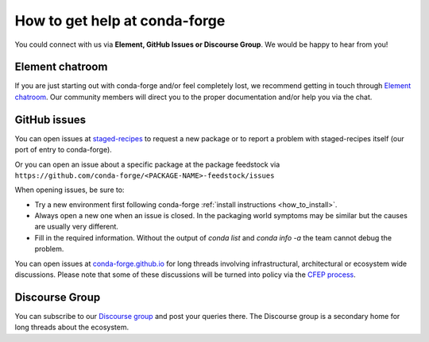 How to get help at conda-forge
==============================

You could connect with us via **Element, GitHub Issues or Discourse Group**.
We would be happy to hear from you!

Element chatroom
---------------------

If you are just starting out with conda-forge and/or feel completely lost, we recommend getting in touch through `Element chatroom <https://app.element.io/#/room/#conda-forge:matrix.org>`__. Our community members will direct
you to the proper documentation and/or help you via the chat.

GitHub issues
-------------

You can open issues at `staged-recipes <https://github.com/conda-forge/staged-recipes/issues>`__
to request a new package or to report a problem with staged-recipes itself (our port of entry to conda-forge).

Or you can open an issue about a specific package at the package feedstock via
``https://github.com/conda-forge/<PACKAGE-NAME>-feedstock/issues``

When opening issues, be sure to:

* Try a new environment first following conda-forge :ref:`install instructions <how_to_install>`.
* Always open a new one when an issue is closed. In the packaging world symptoms may be similar but the causes are usually very different.
* Fill in the required information. Without the output of `conda list` and `conda info -a` the team cannot debug the problem.


You can open issues at `conda-forge.github.io <https://github.com/conda-forge/conda-forge.github.io/issues>`__
for long threads involving infrastructural, architectural or ecosystem wide discussions.
Please note that some of these discussions will be turned into policy via the `CFEP process <https://github.com/conda-forge/conda-forge-enhancement-proposals>`__.

Discourse Group
---------------

You can subscribe to our `Discourse group <https://conda.discourse.group>`__ and post your queries there. The Discourse group is a secondary home for long threads about the ecosystem.
